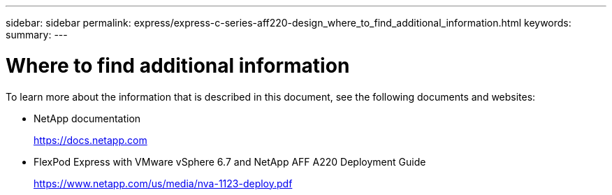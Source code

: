 ---
sidebar: sidebar
permalink: express/express-c-series-aff220-design_where_to_find_additional_information.html
keywords:
summary:
---

= Where to find additional information

:hardbreaks:
:nofooter:
:icons: font
:linkattrs:
:imagesdir: ./../media/

//
// This file was created with NDAC Version 2.0 (August 17, 2020)
//
// 2021-04-22 14:35:14.977521
//

[.lead]
To learn more about the information that is described in this document, see the following documents and websites:

* NetApp documentation
+
https://docs.netapp.com[https://docs.netapp.com^]

* FlexPod Express with VMware vSphere 6.7 and NetApp AFF A220 Deployment Guide
+
https://www.netapp.com/us/media/nva-1123-deploy.pdf[https://www.netapp.com/us/media/nva-1123-deploy.pdf^]
